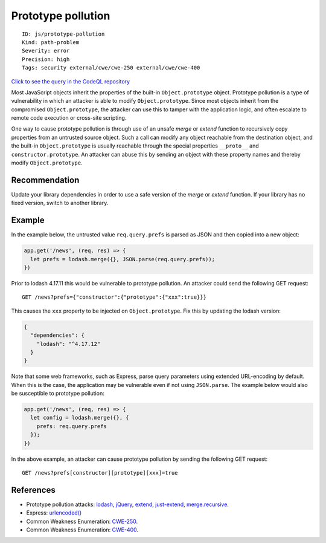 Prototype pollution
===================

::

    ID: js/prototype-pollution
    Kind: path-problem
    Severity: error
    Precision: high
    Tags: security external/cwe/cwe-250 external/cwe/cwe-400

`Click to see the query in the CodeQL
repository <https://github.com/github/codeql/tree/main/javascript/ql/src/Security/CWE-400/PrototypePollution.ql>`__

Most JavaScript objects inherit the properties of the built-in
``Object.prototype`` object. Prototype pollution is a type of
vulnerability in which an attacker is able to modify
``Object.prototype``. Since most objects inherit from the compromised
``Object.prototype``, the attacker can use this to tamper with the
application logic, and often escalate to remote code execution or
cross-site scripting.

One way to cause prototype pollution is through use of an unsafe *merge*
or *extend* function to recursively copy properties from an untrusted
source object. Such a call can modify any object reachable from the
destination object, and the built-in ``Object.prototype`` is usually
reachable through the special properties ``__proto__`` and
``constructor.prototype``. An attacker can abuse this by sending an
object with these property names and thereby modify
``Object.prototype``.

Recommendation
--------------

Update your library dependencies in order to use a safe version of the
*merge* or *extend* function. If your library has no fixed version,
switch to another library.

Example
-------

In the example below, the untrusted value ``req.query.prefs`` is parsed
as JSON and then copied into a new object:

.. code:: javascript

    app.get('/news', (req, res) => {
      let prefs = lodash.merge({}, JSON.parse(req.query.prefs));
    })

Prior to lodash 4.17.11 this would be vulnerable to prototype pollution.
An attacker could send the following GET request:

::

    GET /news?prefs={"constructor":{"prototype":{"xxx":true}}}

This causes the ``xxx`` property to be injected on ``Object.prototype``.
Fix this by updating the lodash version:

.. code:: json

    {
      "dependencies": {
        "lodash": "^4.17.12"
      }
    }

Note that some web frameworks, such as Express, parse query parameters
using extended URL-encoding by default. When this is the case, the
application may be vulnerable even if not using ``JSON.parse``. The
example below would also be susceptible to prototype pollution:

.. code:: javascript

    app.get('/news', (req, res) => {
      let config = lodash.merge({}, {
        prefs: req.query.prefs
      });
    })

In the above example, an attacker can cause prototype pollution by
sending the following GET request:

::

    GET /news?prefs[constructor][prototype][xxx]=true

References
----------

-  Prototype pollution attacks:
   `lodash <https://hackerone.com/reports/380873>`__,
   `jQuery <https://hackerone.com/reports/454365>`__,
   `extend <https://hackerone.com/reports/381185>`__,
   `just-extend <https://hackerone.com/reports/430291>`__,
   `merge.recursive <https://hackerone.com/reports/381194>`__.
-  Express:
   `urlencoded() <https://expressjs.com/en/api.html#express.urlencoded>`__
-  Common Weakness Enumeration:
   `CWE-250 <https://cwe.mitre.org/data/definitions/250.html>`__.
-  Common Weakness Enumeration:
   `CWE-400 <https://cwe.mitre.org/data/definitions/400.html>`__.
